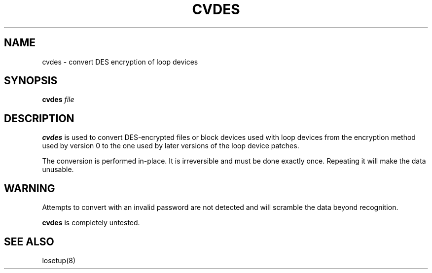 .TH CVDES 8 "Aug 4 1993" "Linux" "MAINTENANCE COMMANDS"
.SH NAME
cvdes \- convert DES encryption of loop devices
.SH SYNOPSIS
.ad l
.B cvdes
.I file
.ad b
.SH DESCRIPTION
.B cvdes
is used to convert DES-encrypted files or block devices used with
loop devices from the encryption method used by version 0 to the one
used by later versions of the loop device patches.

The conversion is performed in-place. It is irreversible and must be
done exactly once. Repeating it will make the data unusable.
.SH WARNING
Attempts to convert with an invalid password are not detected and will
scramble the data beyond recognition.

.B cvdes
is completely untested.
.SH "SEE ALSO"
losetup(8)
